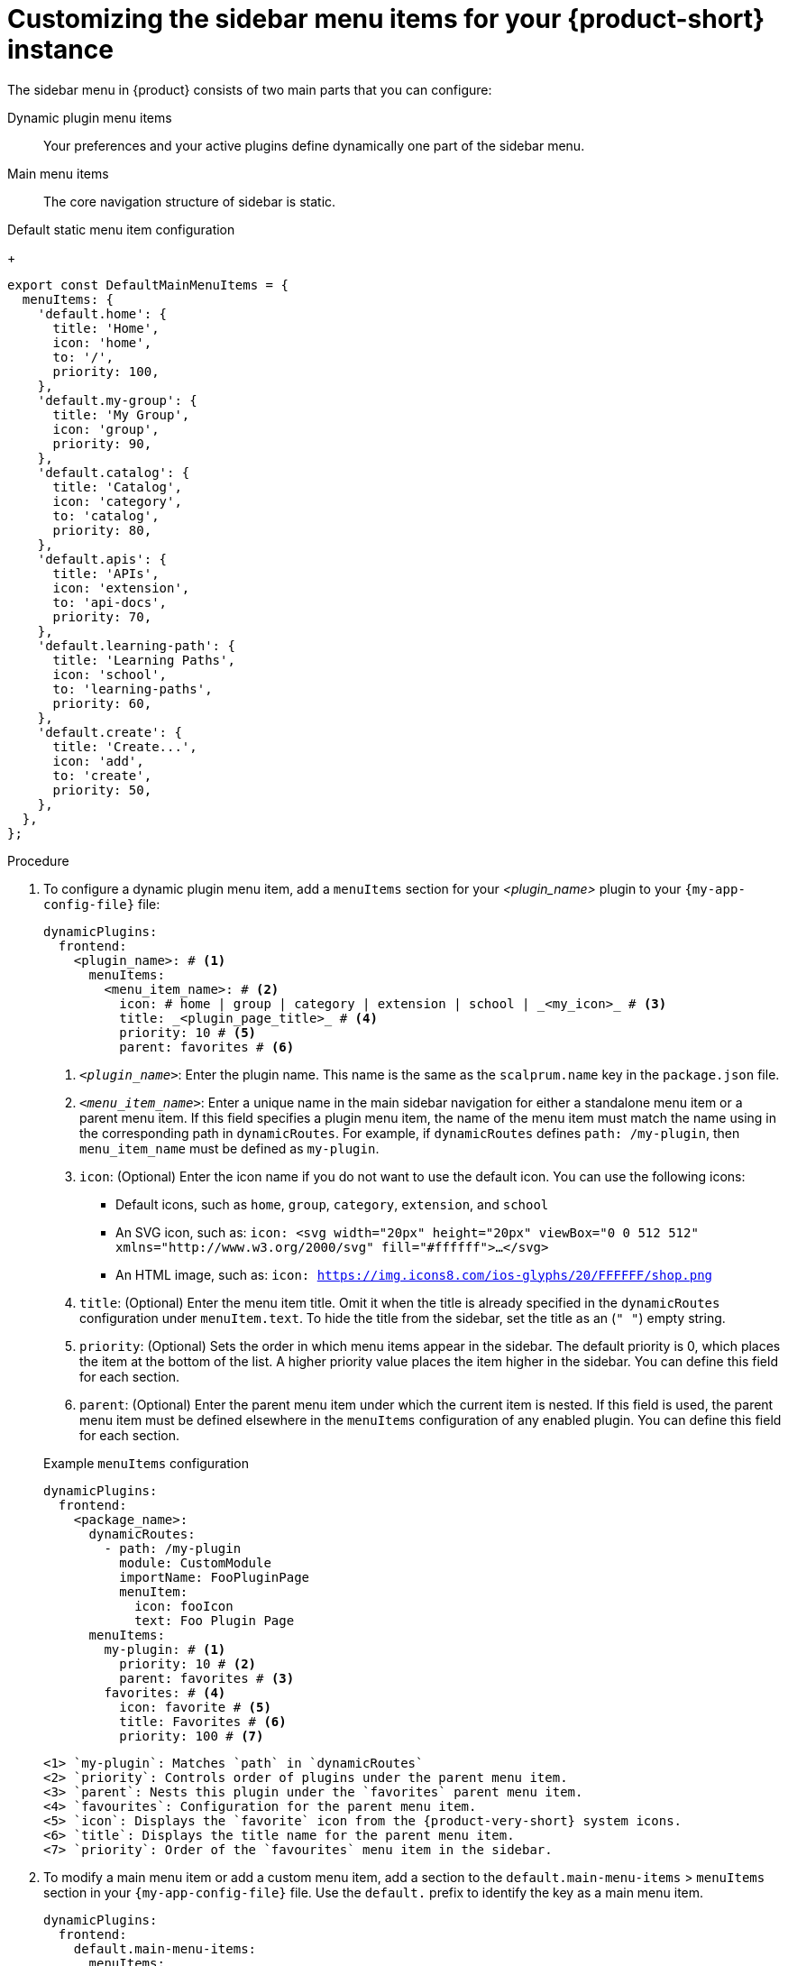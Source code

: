 [id='proc-customize-rhdh-sidebar-menuitems_{context}']
= Customizing the sidebar menu items for your {product-short} instance

The sidebar menu in {product} consists of two main parts that you can configure:

Dynamic plugin menu items:: Your preferences and your active plugins define dynamically one part of the sidebar menu.
Main menu items:: The core navigation structure of sidebar is static.

.Default static menu item configuration
+
[source,yaml]
----
export const DefaultMainMenuItems = {
  menuItems: {
    'default.home': {
      title: 'Home',
      icon: 'home',
      to: '/',
      priority: 100,
    },
    'default.my-group': {
      title: 'My Group',
      icon: 'group',
      priority: 90,
    },
    'default.catalog': {
      title: 'Catalog',
      icon: 'category',
      to: 'catalog',
      priority: 80,
    },
    'default.apis': {
      title: 'APIs',
      icon: 'extension',
      to: 'api-docs',
      priority: 70,
    },
    'default.learning-path': {
      title: 'Learning Paths',
      icon: 'school',
      to: 'learning-paths',
      priority: 60,
    },
    'default.create': {
      title: 'Create...',
      icon: 'add',
      to: 'create',
      priority: 50,
    },
  },
};
----

.Procedure

. To configure a dynamic plugin menu item, add a `menuItems` section for your _<plugin_name>_ plugin to your `{my-app-config-file}` file:
+
[source,yaml]
----
dynamicPlugins:
  frontend:
    <plugin_name>: # <1>
      menuItems:
        <menu_item_name>: # <2>
          icon: # home | group | category | extension | school | _<my_icon>_ # <3>
          title: _<plugin_page_title>_ # <4>
          priority: 10 # <5>
          parent: favorites # <6>
----
<1> `_<plugin_name>_`: Enter the plugin name. This name is the same as the `scalprum.name` key in the `package.json` file.
<2> `_<menu_item_name>_`: Enter a unique name in the main sidebar navigation for either a standalone menu item or a parent menu item. If this field specifies a plugin menu item, the name of the menu item must match the name using in the corresponding path in `dynamicRoutes`. For example, if `dynamicRoutes` defines `path: /my-plugin`, then `menu_item_name` must be defined as `my-plugin`.
<3> `icon`: (Optional) Enter the icon name if you do not want to use the default icon. You can use the following icons:
   * Default icons, such as `home`, `group`, `category`, `extension`, and `school`
   * An SVG icon, such as: `icon: <svg width="20px" height="20px" viewBox="0 0 512 512" xmlns="http://www.w3.org/2000/svg" fill="#ffffff">...</svg>`
   * An HTML image, such as: `icon: https://img.icons8.com/ios-glyphs/20/FFFFFF/shop.png`
<4> `title`: (Optional) Enter the menu item title. Omit it when the title is already specified in the `dynamicRoutes` configuration under `menuItem.text`. To hide the title from the sidebar, set the title as an (`" "`) empty string.
// Update <4> for release 1.6 as this option (currently a workaround) would be added as a functionality. RHIDP-6333.
<5> `priority`: (Optional) Sets the order in which menu items appear in the sidebar. The default priority is 0, which places the item at the bottom of the list. A higher priority value places the item higher in the sidebar. You can define this field for each section.
<6> `parent`: (Optional) Enter the parent menu item under which the current item is nested. If this field is used, the parent menu item must be defined elsewhere in the `menuItems` configuration of any enabled plugin. You can define this field for each section.

+
.Example `menuItems` configuration
[source,yaml,subs="+attributes"]
----
dynamicPlugins:
  frontend:
    <package_name>:
      dynamicRoutes:
        - path: /my-plugin
          module: CustomModule
          importName: FooPluginPage
          menuItem:
            icon: fooIcon
            text: Foo Plugin Page
      menuItems:
        my-plugin: # <1>
          priority: 10 # <2>
          parent: favorites # <3>
        favorites: # <4>
          icon: favorite # <5>
          title: Favorites # <6>
          priority: 100 # <7>
----
  <1> `my-plugin`: Matches `path` in `dynamicRoutes`
  <2> `priority`: Controls order of plugins under the parent menu item.
  <3> `parent`: Nests this plugin under the `favorites` parent menu item.
  <4> `favourites`: Configuration for the parent menu item.
  <5> `icon`: Displays the `favorite` icon from the {product-very-short} system icons.
  <6> `title`: Displays the title name for the parent menu item.
  <7> `priority`: Order of the `favourites` menu item in the sidebar.


. To modify a main menu item or add a custom menu item, add a section to the `default.main-menu-items` > `menuItems` section in your `{my-app-config-file}` file. Use the `default.` prefix to identify the key as a main menu item.
+ 
[source,yaml]
----
dynamicPlugins:
  frontend:
    default.main-menu-items:
      menuItems:
        default._<menu_group_parent_item_name>_: # <1>
          icon: # home | group | category | extension | school | _<my_icon>_ # <2>
          title: _<menu_group_parent_title>_ # <3>
          priority: 10 # <4>
        default._<menu_item_name>_: # <5>
          parent: _<menu_group_parent_item_name>_ # <6>
          icon:  # home | group | category | extension | school | _<my_icon>_ # <7>
          title: _<my_menu_title>_ # <8>
          to: _<path_to_the_menu_target_page>_ # <9>
          priority: 100 # <10>
----
  <1> `default._<menu_group_parent_item_name>_`: Enter the menu group parent item name to configure static main menu items.
  <2> `icon`: Enter the menu icon. Required for parent menu items.
  <3> `title`: Enter the menu group title. Required for parent menu items.
  <4> `priority`: (Optional) Enter the order of this menu item within its menu level.
  <5> `default._<menu_item_name>_`: Enter the menu item name for which you want to override the default value. Add the `default.` prefix to identify a main menu item.
  <6> `parent`: (Optional) Enter the parent menu item for this item. Required if <menu_item_name> is specified as the child of any menu items.
  <7> `icon`: (Optional) Enter the menu icon if you do not want to use the default icon.
  <8> `title`: (Optional) Enter the menu group title. Only required for adding a new custom main menu item. To hide a default main menu item title from the sidebar, set the title as an (`" "`) empty string.
// Update <8> for release 1.6 as this option (currently a  workaround) would be added as a functionality. RHIDP-6333.
  <9> `to`: (Optional) Enter the path that the menu item navigates to. If it is not set, it defaults to the home page.
  <10> `priority`: (Optional) Enter the order of this menu item within its menu level.

+
.Example `mainItems` configuration

[source,yaml]
----
default.main-menu-items:
      menuItems:
        default.catalog:
          icon: category # <1>
          title: My Catalog 
          priority: 5
        default.learning-path: 
          title: '' # <2> to hide the learning path from default sidebar
        default.parentlist: # <3>
          title: Overview 
          icon: bookmarks
        default.home:
          parent: default.parentlist # <4>
        default.references:
          title: References # <5>
          icon: school # <6>
          to: /references # <7>
----
  <1> `icon`: Specify if you want to change the icon default menu item for the catalog.
  <2> `title`: Specify an empty string `" "` to hide the learning path from the default sidebar.
  <3> `default.parentlist`: Introduces the parent menu item.
  <4> `parent`: Nests home menu under the `default.parentlist` parent menu item.
  <5> `title`: Specifies a name for `default.references`
  <6> `icon`: Displays the `school` icon.
  <7> `to`: Redirects `default.references` to the `/references` page.